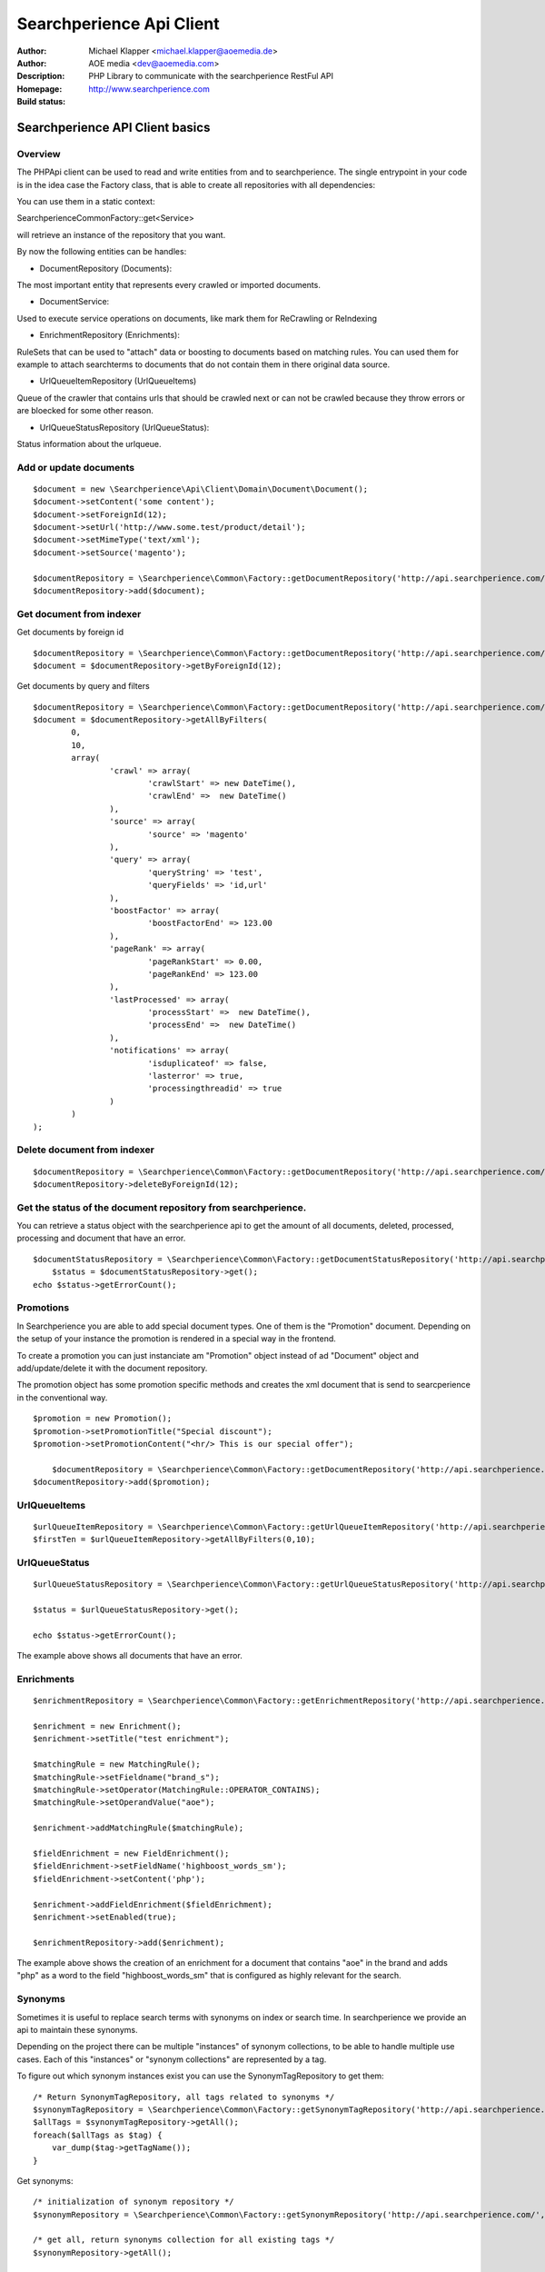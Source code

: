 ++++++++++++++++++++++++
Searchperience Api Client
++++++++++++++++++++++++

:Author: Michael Klapper <michael.klapper@aoemedia.de>
:Author: AOE media <dev@aoemedia.com>
:Description: PHP Library to communicate with the searchperience RestFul API
:Homepage: http://www.searchperience.com
:Build status: |buildStatusIcon|

Searchperience API Client basics
========================


Overview
-----------

The PHPApi client can be used to read and write entities from and to searchperience.
The single entrypoint in your code is in the idea case the Factory class, that is able to create all repositories with all dependencies:

You can use them in a static context:

\Searchperience\Common\Factory::get<Service>

will retrieve an instance of the repository that you want.

By now the following entities can be handles:

* DocumentRepository (Documents):

The most important entity that represents every crawled or imported documents.

* DocumentService:

Used to execute service operations on documents, like mark them for ReCrawling or ReIndexing

* EnrichmentRepository (Enrichments):

RuleSets that can be used to "attach" data or boosting to documents based on matching rules.
You can used them for example to attach searchterms to documents that do not contain them in there original data source.

* UrlQueueItemRepository (UrlQueueItems)

Queue of the crawler that contains urls that should be crawled next or can not be crawled because they throw errors
or are bloecked for some other reason.

* UrlQueueStatusRepository (UrlQueueStatus):

Status information about the urlqueue.


Add or update documents
-----------

::

	$document = new \Searchperience\Api\Client\Domain\Document\Document();
	$document->setContent('some content');
	$document->setForeignId(12);
	$document->setUrl('http://www.some.test/product/detail');
	$document->setMimeType('text/xml');
	$document->setSource('magento');

	$documentRepository = \Searchperience\Common\Factory::getDocumentRepository('http://api.searchperience.com/', 'customerKey', 'username', 'password');
	$documentRepository->add($document);

Get document from indexer
-----------

Get documents by foreign id

::

	$documentRepository = \Searchperience\Common\Factory::getDocumentRepository('http://api.searchperience.com/', 'customerKey', 'username', 'password');
	$document = $documentRepository->getByForeignId(12);


Get documents by query and filters

::

	$documentRepository = \Searchperience\Common\Factory::getDocumentRepository('http://api.searchperience.com/', 'customerKey', 'username', 'password');
	$document = $documentRepository->getAllByFilters(
		0,
		10,
		array(
			'crawl' => array(
				'crawlStart' => new DateTime(),
				'crawlEnd' =>  new DateTime()
			),
			'source' => array(
				'source' => 'magento'
			),
			'query' => array(
				'queryString' => 'test',
				'queryFields' => 'id,url'
			),
			'boostFactor' => array(
				'boostFactorEnd' => 123.00
			),
			'pageRank' => array(
				'pageRankStart' => 0.00,
				'pageRankEnd' => 123.00
			),
			'lastProcessed' => array(
				'processStart' =>  new DateTime(),
				'processEnd' =>  new DateTime()
			),
			'notifications' => array(
				'isduplicateof' => false,
				'lasterror' => true,
				'processingthreadid' => true
			)
		)
	);


::

Delete document from indexer
-----------

::

	$documentRepository = \Searchperience\Common\Factory::getDocumentRepository('http://api.searchperience.com/', 'customerKey', 'username', 'password');
	$documentRepository->deleteByForeignId(12);
::

Get the status of the document repository from searchperience.
------------

You can retrieve a status object with the searchperience api to get the amount of all documents, deleted, processed, processing and
document that have an error.

::

    $documentStatusRepository = \Searchperience\Common\Factory::getDocumentStatusRepository('http://api.searchperience.com/', 'customerKey', 'username', 'password');
	$status = $documentStatusRepository->get();
    echo $status->getErrorCount();
::


Promotions
--------------

In Searchperience you are able to add special document types. One of them is the "Promotion" document.
Depending on the setup of your instance the promotion is rendered in a special way in the frontend.

To create a promotion you can just instanciate am "Promotion" object instead of ad "Document" object
and add/update/delete it with the document repository.

The promotion object has some promotion specific methods and creates the xml document that is send
to searcperience in the conventional way.

::

    $promotion = new Promotion();
    $promotion->setPromotionTitle("Special discount");
    $promotion->setPromotionContent("<hr/> This is our special offer");

	$documentRepository = \Searchperience\Common\Factory::getDocumentRepository('http://api.searchperience.com/', 'customerKey', 'username', 'password');
    $documentRepository->add($promotion);

::


UrlQueueItems
-----------

::

	$urlQueueItemRepository = \Searchperience\Common\Factory::getUrlQueueItemRepository('http://api.searchperience.com/', 'customerKey', 'username', 'password');
	$firstTen = $urlQueueItemRepository->getAllByFilters(0,10);
::

UrlQueueStatus
------------

::

    $urlQueueStatusRepository = \Searchperience\Common\Factory::getUrlQueueStatusRepository('http://api.searchperience.com/', 'customerKey', 'username', 'password');

    $status = $urlQueueStatusRepository->get();

    echo $status->getErrorCount();
::

The example above shows all documents that have an error.

Enrichments
------------


::

    $enrichmentRepository = \Searchperience\Common\Factory::getEnrichmentRepository('http://api.searchperience.com/', 'customerKey', 'username', 'password');

    $enrichment = new Enrichment();
    $enrichment->setTitle("test enrichment");

    $matchingRule = new MatchingRule();
    $matchingRule->setFieldname("brand_s");
    $matchingRule->setOperator(MatchingRule::OPERATOR_CONTAINS);
    $matchingRule->setOperandValue("aoe");

    $enrichment->addMatchingRule($matchingRule);

    $fieldEnrichment = new FieldEnrichment();
    $fieldEnrichment->setFieldName('highboost_words_sm');
    $fieldEnrichment->setContent('php');

    $enrichment->addFieldEnrichment($fieldEnrichment);
    $enrichment->setEnabled(true);

    $enrichmentRepository->add($enrichment);
::

The example above shows the creation of an enrichment for a document that contains "aoe" in the brand and adds "php"
as a word to the field "highboost_words_sm" that is configured as highly relevant for the search.

Synonyms
--------------

Sometimes it is useful to replace search terms with synonyms on index or search time.
In searchperience we provide an api to maintain these synonyms.

Depending on the project there can be multiple "instances" of synonym collections, to be able
to handle multiple use cases. Each of this "instances" or "synonym collections" are represented by a tag.

To figure out which synonym instances exist you can use the SynonymTagRepository to get them:

::

    /* Return SynonymTagRepository, all tags related to synonyms */
    $synonymTagRepository = \Searchperience\Common\Factory::getSynonymTagRepository('http://api.searchperience.com/', 'customerKey', 'username', 'password');
    $allTags = $synonymTagRepository->getAll();
    foreach($allTags as $tag) {
        var_dump($tag->getTagName());
    }

::

Get synonyms:

::

    /* initialization of synonym repository */
    $synonymRepository = \Searchperience\Common\Factory::getSynonymRepository('http://api.searchperience.com/', 'customerKey', 'username', 'password');

    /* get all, return synonyms collection for all existing tags */
    $synonymRepository->getAll();

    /* get all by tag name, return synonyms collection for defined tag name */
    $synonymRepository->getAllByTagName("en");

    /* get by main word, return synonym collection */
    $synonymRepository->getByMainWord("bike", "en");

::

When you push new Synonyms or Update existing once, you can instantiate a synonym object, with
mainWord, tag and words with the same meaning and push the,:

::

    $synonymRepository = \Searchperience\Common\Factory::getSynonymRepository('http://api.searchperience.com/', 'customerKey', 'username', 'password');

    $synonym = new \Searchperience\Api\Client\Domain\Synonym\Synonym();
    $synonym->setMainWord("bike");
    $synonym->setTagName("en");
    $synonym->addWordWithSameMeaning("bicycle");

    $synonymRepository->add($synonym);
::

How to delete synonyms:

::

    /* initialization of synonym repository */
    $synonymRepository = \Searchperience\Common\Factory::getSynonymRepository('http://api.searchperience.com/', 'customerKey', 'username', 'password');

    /* delete all */
    $synonymRepository->deleteAll();

    /* delete with synonym object */
    $synonym = new \Searchperience\Api\Client\Domain\Synonym\Synonym();
    $synonym->setMainWord("bike");
    $synonym->setTagName("en");
    $synonymRepository->delete($synonym);

    /* delete with main word */
    $synonymRepository->deleteByMainWord("bike", "en");

::


Stopwords
--------------

In searchperience we provide an api to maintain stopwords .

Depending on the project there can be multiple "instances" of stopwords collections, to be able
to handle multiple use cases. Each of this "instances" or "stopwords collections" are represented by a tag .

To figure out which stopword instances exist you can use the StopwordTagRepository to get them:

::

    /* Return StopwordTagRepository, all tags related to stopwords */
    $stopwordTagRepository = \Searchperience\Common\Factory::getStopwordTagRepository('http://api.searchperience.com/', 'customerKey', 'username', 'password');
    $allTags = $stopwordTagRepository->getAll();
    foreach ($allTags as $tag) {
		var_dump($tag->getTagName());
	}

::

Get stopwords:

::

    /* initialization of stopword repository */
    $stopwordRepository = \Searchperience\Common\Factory::getStopwordRepository('http://api.searchperience.com/', 'customerKey', 'username', 'password');

    /* get all, return stopwords collection for all existing tags */
    $stopwordRepository->getAll();

    /* get all by tag name, return stopwords collection for defined tag name */
    $stopwordRepository->getAllByTagName("en");

    /* get by main word, return stopword collection */
    $stopwordRepository->getByWord("apple", "en");

::

When you push new Stopword or Update existing once, you can instantiate a stopword object, with
word and tag, and push them:

::

    $stopwordRepository = \Searchperience\Common\Factory::getStopwordRepository('http://api.searchperience.com/', 'customerKey', 'username', 'password');

    $stopword = new \Searchperience\Api\Client\Domain\Stopword\Stopword();
    $stopword->setWord("apple");
    $stopword->setTagName("en");
    $stopwordRepository->add($stopword);
::

How to delete stopwords:

::

    /* initialization of stopword repository */
    $stopwordRepository = \Searchperience\Common\Factory::getStopwordRepository('http://api.searchperience.com/', 'customerKey', 'username', 'password');

    /* delete all */
    $stopwordRepository->deleteAll();

    /* delete with stopword object */
    $stopword = new \Searchperience\Api\Client\Domain\Stopword\Stopword();
    $stopword->setWord("apple");
    $stopword->setTagName("en");
    $stopwordRepository->delete($stopword);

    /* delete with word */
    $stopwordRepository->deleteByWord("apple", "en");

::


Insights
--------------

Searchperience Insights provide overview information about various statistical data inside the system.
Currently only TopsellerArtifact type is supported.

Usage example:

::

		use Searchperience\Common\Factory;

		$this->artifactTypeRepository = Factory::getArtifactTypeRepository(
		    $this->apiEndpointUrl,
		    $this->apiConfigurationName,
		    $this->apiUser,
		    $this->apiPassword
		);

		//get all artifact types
		$artifactTypeCollection = $this->artifactTypeRepository->getAll();
		$firstArtifactType = $artifactTypeCollection[0];

		$this->artifactRepository = Factory::getArtifactRepository(
		    $this->apiEndpointUrl,
		    $this->apiConfigurationName,
		    $this->apiUser,
		    $this->apiPassword
		);

		//colllection of all artifact by given type
		$artifactCollection = $this->artifactRepository->getAllByType($firstArtifactType);
		//get first artifact
		$firstArtifact = $artifactCollection[0];
		$artifact = $this->artifactRepository->getOne($firstArtifact);

::


Bulk operation
--------------

In Searchperience API we added support of bulk operations over REST API.
For example UrlQueueItems now support re-crawl/remove operations for multiple items at once:

Re-crawl multiple items:

::

		use Searchperience\Common\Factory;
		use Searchperience\Api\Client\Domain\Command\AddToUrlQueueCommand;

		$this->commandExecutionService = Factory::getCommandExecutionService(
		    $this->apiEndpointUrl,
		    $this->apiConfigurationName,
		    $this->apiUser,
		    $this->apiPassword
		);


		$command = new AddToUrlQueueCommand();
		$command->addDocumentId(1111);
		$command->addDocumentId(2222);
		$command->addDocumentId(3333);

		$this->commandExecutionService->execute($command);

::

Delete multiple UrlQueueItems:

::

		use Searchperience\Common\Factory;
        use Searchperience\Api\Client\Domain\Command\RemoveFromCrawlerQueueCommand;

		$this->commandExecutionService = Factory::getCommandExecutionService(
		    $this->apiEndpointUrl,
		    $this->apiConfigurationName,
		    $this->apiUser,
		    $this->apiPassword
		);


		$command = new RemoveFromCrawlerQueueCommand();
		$command->addDocumentId(1);
		$command->addDocumentId(2);
		$command->addDocumentId(3);

		$this->commandExecutionService->execute($command);

::

ReIndex multiple Documents:

::

		use Searchperience\Common\Factory;
        use Searchperience\Api\Client\Domain\Command\ReIndexCommand;

		$this->commandExecutionService = Factory::getCommandExecutionService(
		    $this->apiEndpointUrl,
		    $this->apiConfigurationName,
		    $this->apiUser,
		    $this->apiPassword
		);


		$command = new ReIndexCommand();
		$command->addDocumentId(1);
		$command->addDocumentId(2);
		$command->addDocumentId(3);

		$this->commandExecutionService->execute($command);

::

AdminSearches
--------------

To maintain you search you can use the admin search. This endpoint will return you all admin search instances with
a title, description and url.

You can use it in the following way:

::

		use Searchperience\Common\Factory;

		$adminSearchRepository = Factory::getAdminSearchRepository(
		    $this->apiEndpointUrl,
		    $this->apiConfigurationName,
		    $this->apiUser,
		    $this->apiPassword
		);

		$adminSearches = $adminSearchRepository->getAll();

::


Each adminSearch object provides an url, title and description.

Command Logs
--------------

Command logs provide you information about all indexer commands runs from logs table

You can use it in the following way:

::

		use Searchperience\Common\Factory;

		$commandLogRepository = Factory::getCommandLogRepository(
		    $this->apiEndpointUrl,
		    $this->apiConfigurationName,
		    $this->apiUser,
		    $this->apiPassword
		);

		$commandLogs = $commandLogRepository->getAllByFilters(0,10);

::

Get command logs by query and filters

::

	$commandLogRepository = \Searchperience\Common\Factory::getCommandLogRepository('http://api.searchperience.com/', 'customerKey', 'username', 'password');
	$commandLogs = $commandLogRepository->getAllByFilters(
		0,
		10,
		array(
			'time' => array(
				'startTime' => new DateTime(),
				'endTime'   => new DateTime()
			),
			'duration' =>  array(
				'duration'     => 80, // in seconds, filter equal
				'durationFrom' => 60,
				'durationTo'   => 120,
			),
			'query' => array(
				'queryString' => 'crawler',
				'queryFields' => 'processid,log,binary,command'
			),
			'status' => array(
				'status' => "finished"
			),
		)
	);


::

Each $commandLogs object provides an command name, log message, binary, start and end time, execution time and status.

Activity Logs
--------------

Activity logs provide you information about all activitys

You can use it in the following way:

::

		use Searchperience\Common\Factory;

		$activityLogsRepository = Factory::getActivityLogsRepository(
		    $this->apiEndpointUrl,
		    $this->apiConfigurationName,
		    $this->apiUser,
		    $this->apiPassword
		);

		$activityLogs = $activityLogsRepository->getAllByFilters(0,10);

::

Get activity logs by query and filters

::

	$activityLogsRepository = \Searchperience\Common\Factory::getActivityLogsRepository('http://api.searchperience.com/', 'customerKey', 'username', 'password');
	$activityLogs = $activityLogsRepository->getAllByFilters(
		0,
		10,
		array(
			'sevirity' => array(
					'severityStart'	=> 1, 
					'severityEnd'	=> 3
				),
			'logTime'  => array(
					'logtimeStart'	=> new DateTime(), 
					'logtimeEnd'	=> new DateTime()
				),
			'query'    => array(
					'queryString' 	=> 'LinkAnalyser',
					'queryFields'	=> 'id,message,classname,methodname,processid,tag'
				),
		)
	);


::

Each $activityLogs object provides an id, message, processid, severity, classname, methodname, additionaldata, tag and logtime.

Option requests
---------------
API provides self-descriptive interface by sending OPTIONS requests for any specified(valid) route:

::

    OPTIONS api.searchperience.me/###yourinstancename###


Example:

::

    OPTIONS http://demo:demo@api.searchperience.me/###yourinstancename###/documents

    <?xml version="1.0"?>
    <api>
        <add>
            <link href="documents?mimeType=_mime_&amp;amp;content=_content_&amp;amp;foreignId=_foreignId_&amp;amp;generalPriority=_generalPriority_&amp;amp;temporaryPriority=_temporaryPriority_&amp;amp;source=_source_&amp;amp;url=_url_&amp;amp;noIndex=_noIndex_&amp;amp;isProminent=_isProminent_&amp;amp;boostFactor=_boostFactor_" title="Adds a document"/>
        </add>
        <get>
            <link href="documents" title="Get all documents. Also here can be used additional filters like: 'query', 'crawlStart', 'crawlEnd', 'boostFactorStart', 'boostFactorEnd', 'pageRankStart', 'pageRankEnd', 'processStart', 'processEnd', 'isduplicateof', 'lasterror', 'processingthreadid', 'queryFields'"/>
            <link href="documents?foreignId=xyz" title="Get document by foreignId. Usually max 1 document should be in result collection"/>
            <link href="documents?url=http://www.url.de/" title="Get document by Url. Usually max 1 document should be in result collection"/>
        </get>
        <delete>
            <link href="documents?source=foo" title="deletes a document by source"/>
        </delete>
    </api>


Currently OPTIONS request supported by following routes:

- /###yourinstancename###/documents
- /###yourinstancename###/urlqueueitems
- /###yourinstancename###/enrichments
- /###yourinstancename###/status/urlqueue
- /###yourinstancename###/status/document

Trouble shooting
----------------
There is a HTTP_DEBUG mode which can be easy enabled.

::

	\Searchperience\Common\Factory::$HTTP_DEBUG = TRUE;



.. |buildStatusIcon| image:: https://secure.travis-ci.org/AOEpeople/searchperience-api-client.png?branch=master
   :alt: Build Status
   :target: http://travis-ci.org/AOEpeople/searchperience-api-client

Installing via Composer
========================

The recommended way to install Searchperience API client is through [Composer](http://getcomposer.org).

1. Add ``aoemedia/searchperience-api-client`` as a dependency in your project's ``composer.json`` file:

::

	{
		"require": {
			"aoepeople/searchperience-api-client": "*"
		},
		"require-dev": {
			"guzzle/plugin-log": "*"
		}
	}

Consider tightening your dependencies to a known version when deploying mission critical applications (e.g. ``1.0.*``).

2. Download and install Composer:

::

	curl -s http://getcomposer.org/installer | php

3. Install your dependencies:

::

	php composer.phar install

4. Require Composer's autoloader

Composer also prepares an autoload file that's capable of autoloading all of the classes in any of the libraries that it downloads. To use it, just add the following line to your code's bootstrap process:

::

	require 'vendor/autoload.php';

You can find out more on how to install Composer, configure autoloading, and other best-practices for defining dependencies at http://getcomposer.org.
